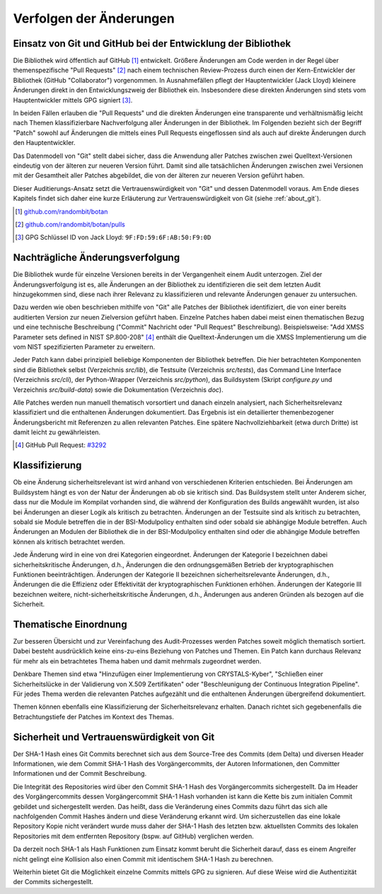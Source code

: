 Verfolgen der Änderungen
========================

Einsatz von Git und GitHub bei der Entwicklung der Bibliothek
-------------------------------------------------------------

Die Bibliothek wird öffentlich auf GitHub [#botangithub]_ entwickelt. Größere
Änderungen am Code werden in der Regel über themenspezifische "Pull Requests"
[#botanpulls]_ nach einem technischen Review-Prozess durch einen der
Kern-Entwickler der Bibliothek (GitHub "Collaborator") vorgenommen. In
Ausnahmefällen pflegt der Hauptentwickler (Jack Lloyd) kleinere Änderungen
direkt in den Entwicklungszweig der Bibliothek ein. Insbesondere diese direkten
Änderungen sind stets vom Hauptentwickler mittels GPG signiert [#jackgpg]_.

In beiden Fällen erlauben die "Pull Requests" und die direkten Änderungen eine
transparente und verhältnismäßig leicht nach Themen klassifizierbare
Nachverfolgung aller Änderungen in der Bibliothek. Im Folgenden bezieht sich der
Begriff "Patch" sowohl auf Änderungen die mittels eines Pull Requests
eingeflossen sind als auch auf direkte Änderungen durch den Hauptentwickler.

Das Datenmodell von "Git" stellt dabei sicher, dass die Anwendung aller Patches
zwischen zwei Quelltext-Versionen eindeutig von der älteren zur neueren Version
führt. Damit sind alle tatsächlichen Änderungen zwischen zwei Versionen mit der
Gesamtheit aller Patches abgebildet, die von der älteren zur neueren Version
geführt haben.

Dieser Auditierungs-Ansatz setzt die Vertrauenswürdigkeit von "Git" und dessen
Datenmodell voraus. Am Ende dieses Kapitels findet sich daher eine kurze
Erläuterung zur Vertrauenswürdigkeit von Git (siehe :ref:`about_git`).

.. [#botangithub] `github.com/randombit/botan <https://github.com/randombit/botan>`_
.. [#botanpulls] `github.com/randombit/botan/pulls <https://github.com/randombit/botan/pulls>`_
.. [#jackgpg] GPG Schlüssel ID von Jack Lloyd: ``9F:FD:59:6F:AB:50:F9:0D``

Nachträgliche Änderungsverfolgung
---------------------------------

Die Bibliothek wurde für einzelne Versionen bereits in der Vergangenheit einem
Audit unterzogen. Ziel der Änderungsverfolgung ist es, alle Änderungen an der
Bibliothek zu identifizieren die seit dem letzten Audit hinzugekommen sind,
diese nach ihrer Relevanz zu klassifizieren und relevante Änderungen genauer zu
untersuchen.

Dazu werden wie oben beschrieben mithilfe von "Git" alle Patches der Bibliothek
identifiziert, die von einer bereits auditierten Version zur neuen Zielversion
geführt haben. Einzelne Patches haben dabei meist einen thematischen Bezug und
eine technische Beschreibung ("Commit" Nachricht oder "Pull Request"
Beschreibung). Beispielsweise: "Add XMSS Parameter sets defined in NIST
SP.800-208" [#xmssparams]_ enthält die Quelltext-Änderungen um die XMSS
Implementierung um die vom NIST spezifizierten Parameter zu erweitern.

Jeder Patch kann dabei prinzipiell beliebige Komponenten der Bibliothek
betreffen. Die hier betrachteten Komponenten sind die Bibliothek selbst
(Verzeichnis *src/lib*), die Testsuite (Verzeichnis *src/tests*), das Command Line
Interface (Verzeichnis *src/cli*), der Python-Wrapper (Verzeichnis *src/python*),
das Buildsystem (Skript *configure.py* und Verzeichnis *src/build-data*) sowie die
Dokumentation (Verzeichnis *doc*).

Alle Patches werden nun manuell thematisch vorsortiert und danach einzeln
analysiert, nach Sicherheitsrelevanz klassifiziert und die enthaltenen
Änderungen dokumentiert. Das Ergebnis ist ein detailierter themenbezogener
Änderungsbericht mit Referenzen zu allen relevanten Patches. Eine spätere
Nachvollziehbarkeit (etwa durch Dritte) ist damit leicht zu gewährleisten.

.. [#xmssparams] GitHub Pull Request: `#3292 <https://github.com/randombit/botan/pull/3292>`_

Klassifizierung
---------------

Ob eine Änderung sicherheitsrelevant ist wird anhand von verschiedenen Kriterien
entschieden. Bei Änderungen am Buildsystem hängt es von der Natur der Änderungen
ab ob sie kritisch sind. Das Buildsystem stellt unter Anderem sicher, dass nur
die Module im Kompilat vorhanden sind, die während der Konfiguration des Builds
angewählt wurden, ist also bei Änderungen an dieser Logik als kritisch zu
betrachten. Änderungen an der Testsuite sind als kritisch zu betrachten, sobald
sie Module betreffen die in der BSI-Modulpolicy enthalten sind oder sobald sie
abhängige Module betreffen. Auch Änderungen an Modulen der Bibliothek die in der
BSI-Modulpolicy enthalten sind oder die abhängige Module betreffen können als
kritisch betrachtet werden.

Jede Änderung wird in eine von drei Kategorien eingeordnet. Änderungen der
Kategorie I bezeichnen dabei sicherheitskritische Änderungen, d.h., Änderungen
die den ordnungsgemäßen Betrieb der kryptographischen Funktionen
beeinträchtigen. Änderungen der Kategorie II bezeichnen sicherheitsrelevante
Änderungen, d.h., Änderungen die die Effizienz oder Effektivität der
kryptographischen Funktionen erhöhen. Änderungen der Kategorie III bezeichnen
weitere, nicht-sicherheitskritische Änderungen, d.h., Änderungen aus anderen
Gründen als bezogen auf die Sicherheit.

Thematische Einordnung
----------------------

Zur besseren Übersicht und zur Vereinfachung des Audit-Prozesses werden Patches
soweit möglich thematisch sortiert. Dabei besteht ausdrücklich keine
eins-zu-eins Beziehung von Patches und Themen. Ein Patch kann durchaus Relevanz
für mehr als ein betrachtetes Thema haben und damit mehrmals zugeordnet werden.

Denkbare Themen sind etwa "Hinzufügen einer Implementierung von CRYSTALS-Kyber",
"Schließen einer Sicherheitslücke in der Validierung von X.509 Zertifikaten"
oder "Beschleunigung der Continuous Integration Pipeline". Für jedes Thema
werden die relevanten Patches aufgezählt und die enthaltenen Änderungen
übergreifend dokumentiert.

Themen können ebenfalls eine Klassifizierung der Sicherheitsrelevanz erhalten.
Danach richtet sich gegebenenfalls die Betrachtungstiefe der Patches im Kontext
des Themas.

.. _about_git:

Sicherheit und Vertrauenswürdigkeit von Git
-------------------------------------------

Der SHA-1 Hash eines Git Commits berechnet sich aus dem Source-Tree des Commits
(dem Delta) und diversen Header Informationen, wie dem Commit SHA-1 Hash des
Vorgängercommits, der Autoren Informationen, den Committer Informationen und der
Commit Beschreibung.

Die Integrität des Repositories wird über den Commit SHA-1 Hash des
Vorgängercommits sichergestellt. Da im Header des Vorgängercommits dessen
Vorgängercommit SHA-1 Hash vorhanden ist kann die Kette bis zum initialen Commit
gebildet und sichergestellt werden. Das heißt, dass die Veränderung eines
Commits dazu führt das sich alle nachfolgenden Commit Hashes ändern und diese
Veränderung erkannt wird. Um sicherzustellen das eine lokale Repository Kopie
nicht verändert wurde muss daher der SHA-1 Hash des letzten bzw. aktuellsten
Commits des lokalen Repositories mit dem entfernten Repository (bspw. auf
GitHub) verglichen werden.

Da derzeit noch SHA-1 als Hash Funktionen zum Einsatz kommt beruht die
Sicherheit darauf, dass es einem Angreifer nicht gelingt eine Kollision also
einen Commit mit identischem SHA-1 Hash zu berechnen.

Weiterhin bietet Git die Möglichkeit einzelne Commits mittels GPG zu signieren.
Auf diese Weise wird die Authentizität der Commits sichergestellt.
